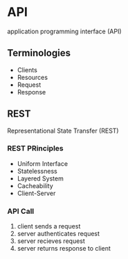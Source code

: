 * API
application programming interface (API)
** Terminologies
- Clients
- Resources
- Request
- Response
** REST
Representational State Transfer (REST)
*** REST PRinciples
- Uniform Interface
- Statelessness
- Layered System
- Cacheability
- Client-Server
*** API Call
1. client sends a request
2. server authenticates request
3. server recieves request
4. server returns response to client
*** 

